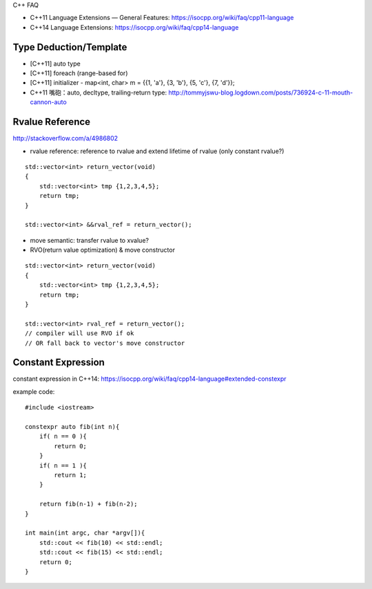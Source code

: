 C++ FAQ

- C++11 Language Extensions — General Features: https://isocpp.org/wiki/faq/cpp11-language
- C++14 Language Extensions: https://isocpp.org/wiki/faq/cpp14-language

Type Deduction/Template
-----------------------

- [C++11] auto type
- [C++11] foreach (range-based for)
- [C++11] initializer
  - map<int, char> m = {{1, 'a'}, {3, 'b'}, {5, 'c'}, {7, 'd'}};

- C++11 嘴砲：auto, decltype, trailing-return type: http://tommyjswu-blog.logdown.com/posts/736924-c-11-mouth-cannon-auto

Rvalue Reference
----------------

http://stackoverflow.com/a/4986802

- rvalue reference: reference to rvalue and extend lifetime of rvalue (only constant rvalue?)
::
    
    std::vector<int> return_vector(void)
    {
        std::vector<int> tmp {1,2,3,4,5};
        return tmp;
    }

    std::vector<int> &&rval_ref = return_vector();

- move semantic: transfer rvalue to xvalue?

- RVO(return value optimization) & move constructor
::

    std::vector<int> return_vector(void)
    {
        std::vector<int> tmp {1,2,3,4,5};
        return tmp;
    }

    std::vector<int> rval_ref = return_vector();
    // compiler will use RVO if ok
    // OR fall back to vector's move constructor

Constant Expression
-------------------
constant expression in C++14: https://isocpp.org/wiki/faq/cpp14-language#extended-constexpr

example code::

    #include <iostream>

    constexpr auto fib(int n){
        if( n == 0 ){
            return 0;
        }
        if( n == 1 ){
            return 1;
        }

        return fib(n-1) + fib(n-2);
    }

    int main(int argc, char *argv[]){
        std::cout << fib(10) << std::endl;
        std::cout << fib(15) << std::endl;
        return 0;
    }
